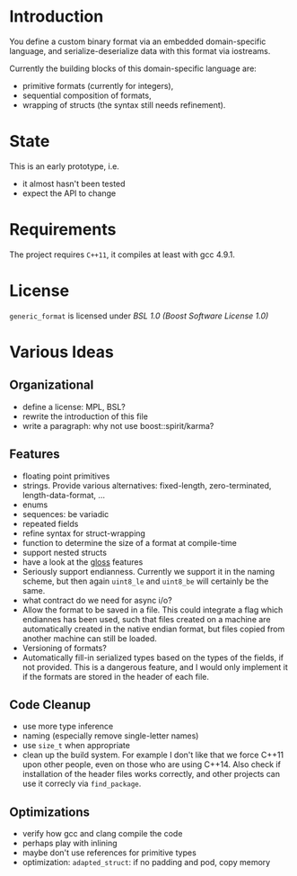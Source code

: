 * Introduction

You define a custom binary format via an embedded domain-specific language, and 
serialize-deserialize data with this format via iostreams.

Currently the building blocks of this domain-specific language are:
- primitive formats (currently for integers),
- sequential composition of formats,
- wrapping of structs (the syntax still needs refinement).

* State

This is an early prototype, i.e.
- it almost hasn't been tested
- expect the API to change

* Requirements

The project requires =C++11=, it compiles at least with gcc 4.9.1.

* License

=generic_format= is licensed under [[LICENSE_1_0.txt][BSL 1.0 (Boost Software License 1.0)]]

* Various Ideas
** Organizational
- define a license: MPL, BSL?
- rewrite the introduction of this file
- write a paragraph: why not use boost::spirit/karma?
** Features
- floating point primitives
- strings. Provide various alternatives: fixed-length, zero-terminated, length-data-format, ...
- enums
- sequences: be variadic
- repeated fields
- refine syntax for struct-wrapping
- function to determine the size of a format at compile-time
- support nested structs
- have a look at the [[https://github.com/ztellman/gloss/wiki/Introduction][gloss]] features
- Seriously support endianness. Currently we support it in the naming
  scheme, but then again =uint8_le= and =uint8_be= will certainly be the same.
- what contract do we need for async i/o?
- Allow the format to be saved in a file. This could integrate a flag which
  endiannes has been used, such that files created on a machine are
  automatically created in the native endian format, but files copied from
  another machine can still be loaded.
- Versioning of formats?
- Automatically fill-in serialized types based on the types of the fields,
  if not provided. This is a dangerous feature, and I would only implement it if
  the formats are stored in the header of each file.
** Code Cleanup
- use more type inference
- naming (especially remove single-letter names)
- use =size_t= when appropriate
- clean up the build system. For example I don't like that we force C++11
  upon other people, even on those who are using C++14. Also check if
  installation of the header files works correctly, and other projects can use
  it correcly via =find_package=.
** Optimizations
- verify how gcc and clang compile the code
- perhaps play with inlining
- maybe don't use references for primitive types
- optimization: =adapted_struct=: if no padding and pod, copy memory
